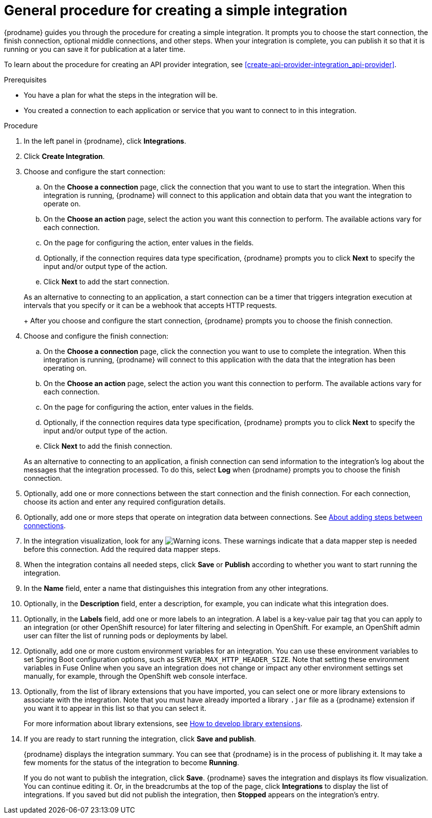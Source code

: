 // This module is included in the following assemblies:
// as_creating-integrations.adoc

[id='procedure-for-creating-an-integration_{context}']
= General procedure for creating a simple integration

{prodname} guides you through the procedure for creating a simple integration. 
It prompts you to choose the start connection, the finish connection, 
optional middle connections, and other steps. When your integration is
complete, you can publish it so that it is running or you can save
it for publication at a later time. 

To learn about the procedure for creating an API provider integration, see 
xref:create-api-provider-integration_api-provider[].

.Prerequisites
* You have a plan for what the steps in the integration will be.
* You created a connection to each application or service that you 
want to connect to in this integration. 

.Procedure

. In the left panel in {prodname}, click *Integrations*.

. Click *Create Integration*.

. Choose and configure the start connection:

.. On the *Choose a connection* page, click the connection that you want
to use to start the integration. When this integration is running,
{prodname} will connect to this application and obtain data that you want
the integration to operate on.

.. On the *Choose an action* page, select the action you want this connection
to perform. The available actions vary for each connection.

.. On the page for configuring the action, enter values in the fields.
.. Optionally, if the connection requires data type specification, 
{prodname} prompts you to click
*Next* to specify the input and/or output type of the action. 
.. Click *Next* to add the start connection.

+
As an alternative to connecting to an application, a start connection can
be a timer that triggers integration execution at intervals that you specify
or it can be a webhook that accepts HTTP requests. 
+
After you choose and configure the start connection, {prodname}
prompts you to choose the finish connection. 

. Choose and configure the finish connection:

.. On the *Choose a connection* page, click the connection you want
to use to complete the integration. When this integration is running,
{prodname} will connect to this application with the data that the integration
has been operating on.

.. On the *Choose an action* page, select the action you want this connection
to perform. The available actions vary for each connection.

.. On the page for configuring the action, enter values in the fields.
.. Optionally, if the connection requires data type specification, 
{prodname} prompts you to click
*Next* to specify the input and/or output type of the action. 
.. Click *Next* to add the finish connection.

+
As an alternative to connecting to an application, a finish connection can
send information to the integration's log about the messages that the
integration processed. To do this, select *Log* when {prodname} prompts
you to choose the finish connection. 

. Optionally, add one or more connections between the start connection and
the finish connection. For each connection, choose its action and enter
any required configuration details.

. Optionally, add one or more steps that operate on integration
data between connections. See
link:{LinkSyndesisIntegrationGuide}#about-adding-steps_create[About adding steps between connections].

. In the integration visualization, look for any
image:images/tutorials/WarningIcon.png[Warning] icons. These 
warnings indicate that a data mapper step is needed before 
this connection. Add the required data mapper steps. 

. When the integration contains all needed steps,
click *Save* or *Publish* according to whether you want
to start running the integration.

. In the *Name* field, enter a name that distinguishes this
integration from any other integrations.

. Optionally, in the *Description* field, enter a description, for example, you can
indicate what this integration does.

. Optionally, in the *Labels* field, add one or more labels to an integration. A label is a key-value pair tag that you can apply to an integration (or other OpenShift resource) for later filtering and selecting in OpenShift. For example, an OpenShift admin user can filter the list of running pods or deployments by label.

. Optionally, add one or more custom environment variables for an integration. You can use these environment variables to set Spring Boot configuration options, such as `SERVER_MAX_HTTP_HEADER_SIZE`. Note that setting these environment variables in Fuse Online when you save an integration does not change or impact any other environment settings set manually, for example, through the OpenShift web console interface. 

.  Optionally, from the list of library extensions that you have imported, you can select one or more library extensions to associate with the integration. Note that you must have already imported a library `.jar` file as a {prodname} extension if you want it to appear in this list so that you can select it.
+ 
For more information about library extensions, see link:{LinkSyndesisIntegrationGuide}#develop-library-extensions_extensions[How to develop library extensions].

. If you are ready to start running the integration, click *Save and publish*.
+
{prodname} displays the integration summary. You
can see that {prodname} is in the process of publishing it. It may take 
a few moments for the status of the integration to become *Running*. 
+
If you do not want to publish the integration, click *Save*. {prodname}
saves the integration and displays its flow visualization. You can 
continue editing it. Or, in the breadcrumbs at the top of the page, 
click *Integrations* to display the list of integrations. 
If you saved but did not publish the integration, then
*Stopped* appears on the integration's entry.

